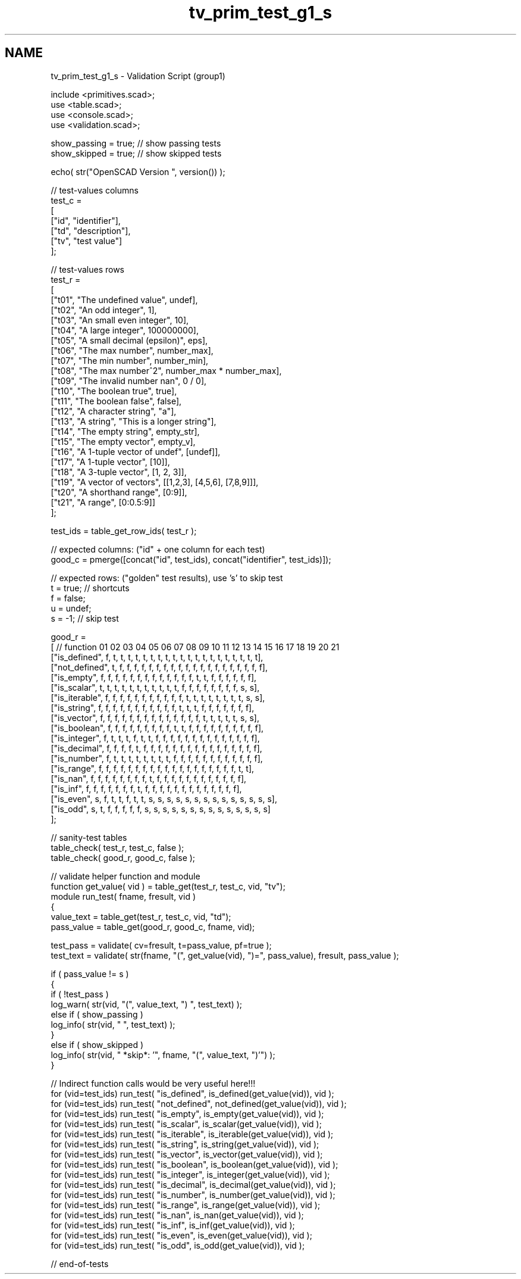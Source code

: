 .TH "tv_prim_test_g1_s" 3 "Sat Feb 4 2017" "Version v0.5" "omdl" \" -*- nroff -*-
.ad l
.nh
.SH NAME
tv_prim_test_g1_s \- Validation Script (group1) 
 
.PP
.nf
        include <primitives\&.scad>;
        use <table\&.scad>;
        use <console\&.scad>;
        use <validation\&.scad>;

        show_passing = true;    // show passing tests
        show_skipped = true;    // show skipped tests

        echo( str("OpenSCAD Version ", version()) );

        // test-values columns
        test_c =
        [
          ["id", "identifier"],
          ["td", "description"],
          ["tv", "test value"]
        ];

        // test-values rows
        test_r =
        [
          ["t01", "The undefined value",        undef],
          ["t02", "An odd integer",             1],
          ["t03", "An small even integer",      10],
          ["t04", "A large integer",            100000000],
          ["t05", "A small decimal (epsilon)",  eps],
          ["t06", "The max number",             number_max],
          ["t07", "The min number",             number_min],
          ["t08", "The max number^2",           number_max * number_max],
          ["t09", "The invalid number nan",     0 / 0],
          ["t10", "The boolean true",           true],
          ["t11", "The boolean false",          false],
          ["t12", "A character string",         "a"],
          ["t13", "A string",                   "This is a longer string"],
          ["t14", "The empty string",           empty_str],
          ["t15", "The empty vector",           empty_v],
          ["t16", "A 1-tuple vector of undef",  [undef]],
          ["t17", "A 1-tuple vector",           [10]],
          ["t18", "A 3-tuple vector",           [1, 2, 3]],
          ["t19", "A vector of vectors",        [[1,2,3], [4,5,6], [7,8,9]]],
          ["t20", "A shorthand range",          [0:9]],
          ["t21", "A range",                    [0:0\&.5:9]]
        ];

        test_ids = table_get_row_ids( test_r );

        // expected columns: ("id" + one column for each test)
        good_c = pmerge([concat("id", test_ids), concat("identifier", test_ids)]);

        // expected rows: ("golden" test results), use 's' to skip test
        t = true;   // shortcuts
        f = false;
        u = undef;
        s = -1;     // skip test

        good_r =
        [ // function     01 02 03 04 05 06 07 08 09 10 11 12 13 14 15 16 17 18 19 20 21
          ["is_defined",  f, t, t, t, t, t, t, t, t, t, t, t, t, t, t, t, t, t, t, t, t],
          ["not_defined", t, f, f, f, f, f, f, f, f, f, f, f, f, f, f, f, f, f, f, f, f],
          ["is_empty",    f, f, f, f, f, f, f, f, f, f, f, f, f, t, t, f, f, f, f, f, f],
          ["is_scalar",   t, t, t, t, t, t, t, t, t, t, t, f, f, f, f, f, f, f, f, s, s],
          ["is_iterable", f, f, f, f, f, f, f, f, f, f, f, t, t, t, t, t, t, t, t, s, s],
          ["is_string",   f, f, f, f, f, f, f, f, f, f, f, t, t, t, f, f, f, f, f, f, f],
          ["is_vector",   f, f, f, f, f, f, f, f, f, f, f, f, f, f, t, t, t, t, t, s, s],
          ["is_boolean",  f, f, f, f, f, f, f, f, f, t, t, f, f, f, f, f, f, f, f, f, f],
          ["is_integer",  f, t, t, t, f, t, t, f, f, f, f, f, f, f, f, f, f, f, f, f, f],
          ["is_decimal",  f, f, f, f, t, f, f, f, f, f, f, f, f, f, f, f, f, f, f, f, f],
          ["is_number",   f, t, t, t, t, t, t, t, t, f, f, f, f, f, f, f, f, f, f, f, f],
          ["is_range",    f, f, f, f, f, f, f, f, f, f, f, f, f, f, f, f, f, f, f, t, t],
          ["is_nan",      f, f, f, f, f, f, f, f, t, f, f, f, f, f, f, f, f, f, f, f, f],
          ["is_inf",      f, f, f, f, f, f, f, t, f, f, f, f, f, f, f, f, f, f, f, f, f],
          ["is_even",     s, f, t, t, f, t, t, s, s, s, s, s, s, s, s, s, s, s, s, s, s],
          ["is_odd",      s, t, f, f, f, f, f, s, s, s, s, s, s, s, s, s, s, s, s, s, s]
        ];

        // sanity-test tables
        table_check( test_r, test_c, false );
        table_check( good_r, good_c, false );

        // validate helper function and module
        function get_value( vid ) = table_get(test_r, test_c, vid, "tv");
        module run_test( fname, fresult, vid )
        {
          value_text = table_get(test_r, test_c, vid, "td");
          pass_value = table_get(good_r, good_c, fname, vid);

          test_pass = validate( cv=fresult, t=pass_value, pf=true );
          test_text = validate( str(fname, "(", get_value(vid), ")=", pass_value), fresult, pass_value );


          if ( pass_value != s )
          {
            if ( !test_pass )
              log_warn( str(vid, "(", value_text, ") ", test_text) );
            else if ( show_passing )
              log_info( str(vid, " ", test_text) );
          }
          else if ( show_skipped )
            log_info( str(vid, " *skip*: '", fname, "(", value_text, ")'") );
        }

        // Indirect function calls would be very useful here!!!
        for (vid=test_ids) run_test( "is_defined", is_defined(get_value(vid)), vid );
        for (vid=test_ids) run_test( "not_defined", not_defined(get_value(vid)), vid );
        for (vid=test_ids) run_test( "is_empty", is_empty(get_value(vid)), vid );
        for (vid=test_ids) run_test( "is_scalar", is_scalar(get_value(vid)), vid );
        for (vid=test_ids) run_test( "is_iterable", is_iterable(get_value(vid)), vid );
        for (vid=test_ids) run_test( "is_string", is_string(get_value(vid)), vid );
        for (vid=test_ids) run_test( "is_vector", is_vector(get_value(vid)), vid );
        for (vid=test_ids) run_test( "is_boolean", is_boolean(get_value(vid)), vid );
        for (vid=test_ids) run_test( "is_integer", is_integer(get_value(vid)), vid );
        for (vid=test_ids) run_test( "is_decimal", is_decimal(get_value(vid)), vid );
        for (vid=test_ids) run_test( "is_number", is_number(get_value(vid)), vid );
        for (vid=test_ids) run_test( "is_range", is_range(get_value(vid)), vid );
        for (vid=test_ids) run_test( "is_nan", is_nan(get_value(vid)), vid );
        for (vid=test_ids) run_test( "is_inf", is_inf(get_value(vid)), vid );
        for (vid=test_ids) run_test( "is_even", is_even(get_value(vid)), vid );
        for (vid=test_ids) run_test( "is_odd", is_odd(get_value(vid)), vid );

        // end-of-tests

.fi
.PP
 
